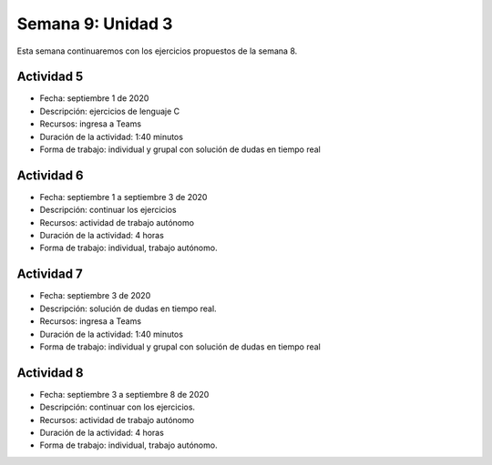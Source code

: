 Semana 9: Unidad 3
==========================

Esta semana continuaremos con los ejercicios propuestos de la semana
8.

Actividad 5
^^^^^^^^^^^^
* Fecha: septiembre 1 de 2020
* Descripción: ejercicios de lenguaje C
* Recursos: ingresa a Teams
* Duración de la actividad: 1:40 minutos
* Forma de trabajo: individual y grupal con solución de dudas en tiempo real


Actividad 6
^^^^^^^^^^^^
* Fecha: septiembre 1 a septiembre 3 de 2020 
* Descripción: continuar los ejercicios
* Recursos: actividad de trabajo autónomo
* Duración de la actividad: 4 horas
* Forma de trabajo: individual, trabajo autónomo.

Actividad 7
^^^^^^^^^^^^
* Fecha: septiembre 3 de 2020
* Descripción: solución de dudas en tiempo real.
* Recursos: ingresa a Teams
* Duración de la actividad: 1:40 minutos
* Forma de trabajo: individual y grupal con solución de dudas en tiempo real


Actividad 8
^^^^^^^^^^^^
* Fecha: septiembre 3 a septiembre 8 de 2020 
* Descripción: continuar con los ejercicios.
* Recursos: actividad de trabajo autónomo
* Duración de la actividad: 4 horas
* Forma de trabajo: individual, trabajo autónomo.
